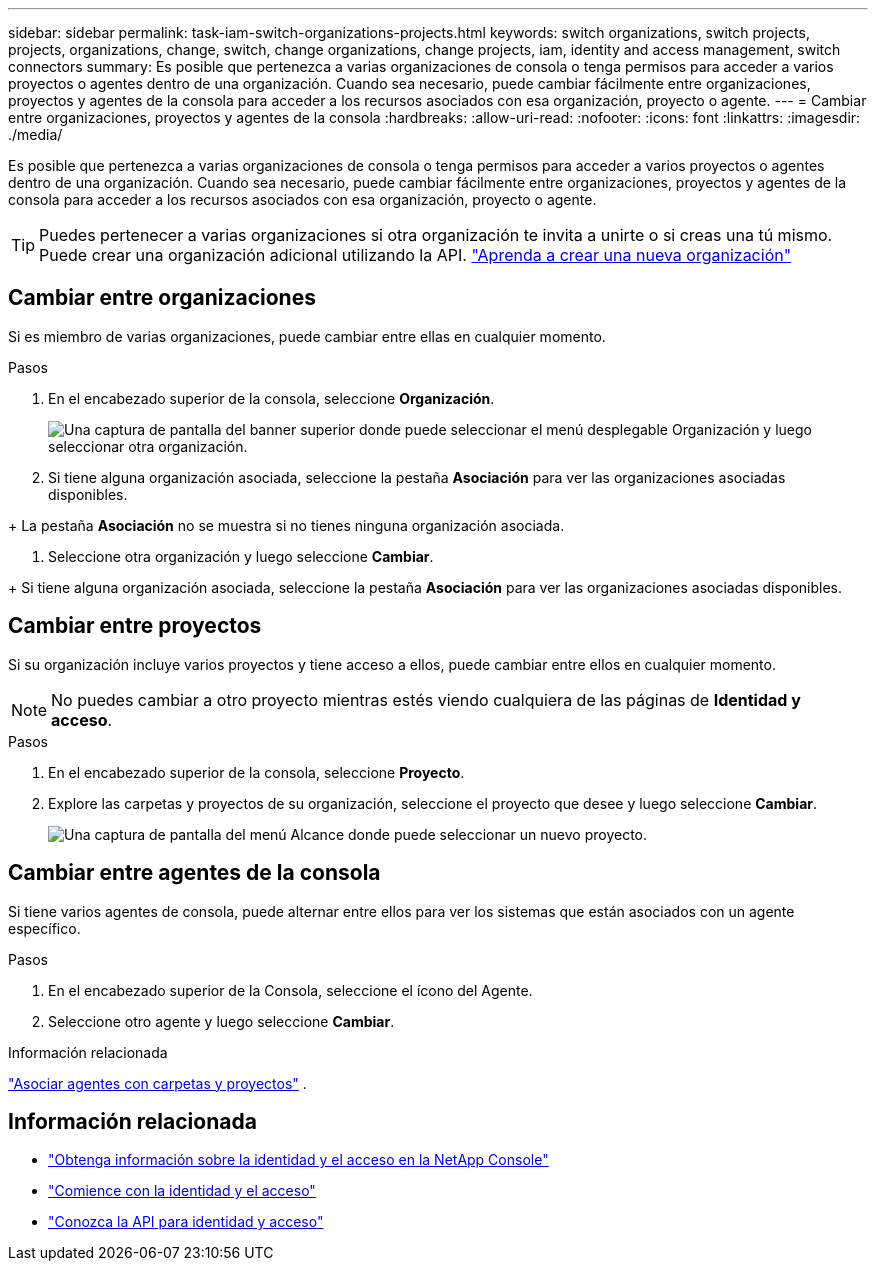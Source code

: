 ---
sidebar: sidebar 
permalink: task-iam-switch-organizations-projects.html 
keywords: switch organizations, switch projects, projects, organizations, change, switch, change organizations, change projects, iam, identity and access management, switch connectors 
summary: Es posible que pertenezca a varias organizaciones de consola o tenga permisos para acceder a varios proyectos o agentes dentro de una organización.  Cuando sea necesario, puede cambiar fácilmente entre organizaciones, proyectos y agentes de la consola para acceder a los recursos asociados con esa organización, proyecto o agente. 
---
= Cambiar entre organizaciones, proyectos y agentes de la consola
:hardbreaks:
:allow-uri-read: 
:nofooter: 
:icons: font
:linkattrs: 
:imagesdir: ./media/


[role="lead"]
Es posible que pertenezca a varias organizaciones de consola o tenga permisos para acceder a varios proyectos o agentes dentro de una organización.  Cuando sea necesario, puede cambiar fácilmente entre organizaciones, proyectos y agentes de la consola para acceder a los recursos asociados con esa organización, proyecto o agente.


TIP: Puedes pertenecer a varias organizaciones si otra organización te invita a unirte o si creas una tú mismo.  Puede crear una organización adicional utilizando la API. https://docs.netapp.com/us-en/console-automation/tenancyv4/post-organizations.html["Aprenda a crear una nueva organización"^]



== Cambiar entre organizaciones

Si es miembro de varias organizaciones, puede cambiar entre ellas en cualquier momento.

.Pasos
. En el encabezado superior de la consola, seleccione *Organización*.
+
image:screenshot-iam-switch-organizations.png["Una captura de pantalla del banner superior donde puede seleccionar el menú desplegable Organización y luego seleccionar otra organización."]

. Si tiene alguna organización asociada, seleccione la pestaña *Asociación* para ver las organizaciones asociadas disponibles.


+ La pestaña *Asociación* no se muestra si no tienes ninguna organización asociada.

. Seleccione otra organización y luego seleccione *Cambiar*.


+ Si tiene alguna organización asociada, seleccione la pestaña *Asociación* para ver las organizaciones asociadas disponibles.



== Cambiar entre proyectos

Si su organización incluye varios proyectos y tiene acceso a ellos, puede cambiar entre ellos en cualquier momento.


NOTE: No puedes cambiar a otro proyecto mientras estés viendo cualquiera de las páginas de *Identidad y acceso*.

.Pasos
. En el encabezado superior de la consola, seleccione *Proyecto*.
. Explore las carpetas y proyectos de su organización, seleccione el proyecto que desee y luego seleccione *Cambiar*.
+
image:screenshot-iam-switch-projects-select.png["Una captura de pantalla del menú Alcance donde puede seleccionar un nuevo proyecto."]





== Cambiar entre agentes de la consola

Si tiene varios agentes de consola, puede alternar entre ellos para ver los sistemas que están asociados con un agente específico.

.Pasos
. En el encabezado superior de la Consola, seleccione el ícono del Agente.
. Seleccione otro agente y luego seleccione *Cambiar*.


.Información relacionada
link:task-iam-associate-agents.html["Asociar agentes con carpetas y proyectos"] .



== Información relacionada

* link:concept-identity-and-access-management.html["Obtenga información sobre la identidad y el acceso en la NetApp Console"]
* link:task-iam-get-started.html["Comience con la identidad y el acceso"]
* https://docs.netapp.com/us-en/console-automation/tenancyv4/overview.html["Conozca la API para identidad y acceso"^]

